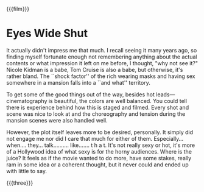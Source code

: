 {{{film}}}
#+date: 3; 12025 H.E. 2350
* Eyes Wide Shut
It actually didn't impress me that much. I recall seeing it many years ago, so
finding myself fortunate enough not remembering anything about the actual
contents or what impression it left on me before, I thought, "why not see it?"
Nicole Kidman is a babe, Tom Cruise is also a babe, but otherwise, it's rather
bland. The ``shock factor'' of the rich wearing masks and having sex somewhere in
a mansion falls into a ``and what'' territory.

To get some of the good things out of the way, besides hot leads—cinematography
is beautiful, the colors are well balanced. You could tell there is experience
behind how this is staged and filmed. Every shot and scene was nice to look at
and the choreography and tension during the mansion scenes were also handled
well.

However, the plot itself leaves more to be desired, personally. It simply did
not engage me nor did I care that much for either of
them. Especially... when.... they... talk.......... like....... t h a t. It's
not really sexy or hot, it's more of a Hollywood idea of what sexy is for the
horny audiences. Where is the juice? It feels as if the movie wanted to do more,
have some stakes, really ram in some idea or a coherent thought, but it never
could and ended up with little to say.

{{{three}}}
